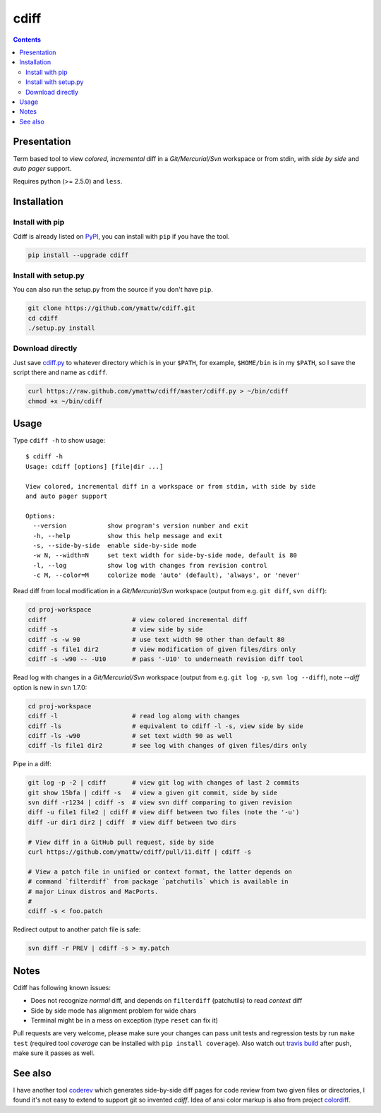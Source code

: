 ﻿
.. index::
   pair: Diff; cdiff


.. _cdiff:

===============
cdiff
===============


.. seealso::

   - https://pypi.python.org/pypi/cdiff/
   - https://github.com/ymattw/cdiff

.. contents::
   :depth: 3

Presentation
=============

Term based tool to view *colored*, *incremental* diff in a *Git/Mercurial/Svn*
workspace or from stdin, with *side by side* and *auto pager* support. 

Requires python (>= 2.5.0) and ``less``.

Installation
=============

Install with pip
~~~~~~~~~~~~~~~~

Cdiff is already listed on `PyPI <http://pypi.python.org/pypi/cdiff>`_, you can
install with ``pip`` if you have the tool.

.. code:: sh

    pip install --upgrade cdiff

Install with setup.py
~~~~~~~~~~~~~~~~~~~~~

You can also run the setup.py from the source if you don't have ``pip``.

.. code:: sh

    git clone https://github.com/ymattw/cdiff.git
    cd cdiff
    ./setup.py install

Download directly
~~~~~~~~~~~~~~~~~

Just save `cdiff.py <https://raw.github.com/ymattw/cdiff/master/cdiff.py>`_ to
whatever directory which is in your ``$PATH``, for example, ``$HOME/bin`` is in
my ``$PATH``, so I save the script there and name as ``cdiff``.

.. code:: sh

    curl https://raw.github.com/ymattw/cdiff/master/cdiff.py > ~/bin/cdiff
    chmod +x ~/bin/cdiff

Usage
=====

Type ``cdiff -h`` to show usage::

    $ cdiff -h
    Usage: cdiff [options] [file|dir ...]

    View colored, incremental diff in a workspace or from stdin, with side by side
    and auto pager support

    Options:
      --version           show program's version number and exit
      -h, --help          show this help message and exit
      -s, --side-by-side  enable side-by-side mode
      -w N, --width=N     set text width for side-by-side mode, default is 80
      -l, --log           show log with changes from revision control
      -c M, --color=M     colorize mode 'auto' (default), 'always', or 'never'

Read diff from local modification in a *Git/Mercurial/Svn* workspace (output
from e.g. ``git diff``, ``svn diff``):

.. code:: sh

    cd proj-workspace
    cdiff                       # view colored incremental diff
    cdiff -s                    # view side by side
    cdiff -s -w 90              # use text width 90 other than default 80
    cdiff -s file1 dir2         # view modification of given files/dirs only
    cdiff -s -w90 -- -U10       # pass '-U10' to underneath revision diff tool

Read log with changes in a *Git/Mercurial/Svn* workspace (output from e.g.
``git log -p``, ``svn log --diff``), note *--diff* option is new in svn 1.7.0:

.. code:: sh

    cd proj-workspace
    cdiff -l                    # read log along with changes
    cdiff -ls                   # equivalent to cdiff -l -s, view side by side
    cdiff -ls -w90              # set text width 90 as well
    cdiff -ls file1 dir2        # see log with changes of given files/dirs only

Pipe in a diff:

.. code:: sh

    git log -p -2 | cdiff       # view git log with changes of last 2 commits
    git show 15bfa | cdiff -s   # view a given git commit, side by side
    svn diff -r1234 | cdiff -s  # view svn diff comparing to given revision
    diff -u file1 file2 | cdiff # view diff between two files (note the '-u')
    diff -ur dir1 dir2 | cdiff  # view diff between two dirs

    # View diff in a GitHub pull request, side by side
    curl https://github.com/ymattw/cdiff/pull/11.diff | cdiff -s

    # View a patch file in unified or context format, the latter depends on
    # command `filterdiff` from package `patchutils` which is available in
    # major Linux distros and MacPorts.
    #
    cdiff -s < foo.patch

Redirect output to another patch file is safe:

.. code:: sh

    svn diff -r PREV | cdiff -s > my.patch

Notes
=====

Cdiff has following known issues:

- Does not recognize `normal` diff, and depends on ``filterdiff`` (patchutils)
  to read `context` diff
- Side by side mode has alignment problem for wide chars
- Terminal might be in a mess on exception (type ``reset`` can fix it)

Pull requests are very welcome, please make sure your changes can pass unit
tests and regression tests by run ``make test`` (required tool *coverage* can
be installed with ``pip install coverage``).  Also watch out `travis build
<https://travis-ci.org/ymattw/cdiff/pull_requests>`_ after push, make sure it
passes as well.

See also
========

I have another tool `coderev <https://github.com/ymattw/coderev>`_ which
generates side-by-side diff pages for code review from two given files or
directories, I found it's not easy to extend to support git so invented
`cdiff`.  Idea of ansi color markup is also from project `colordiff
<https://github.com/daveewart/colordiff>`_.


